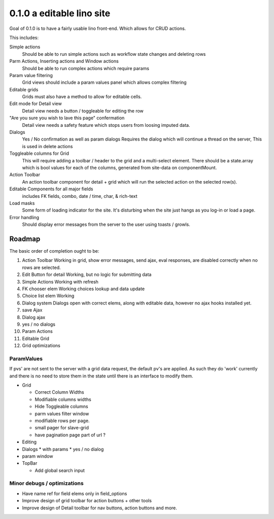 .. _react.0.1.0:

==========================
0.1.0 a editable lino site
==========================

Goal of 0.1.0 is to have a fairly usable lino front-end. Which allows for CRUD actions.

This includes:

Simple actions
    Should be able to run simple actions such as workflow state changes and deleting rows

Parm Actions, Inserting actions and Window actions
    Should be able to run complex actions which require params

Param value filtering
    Grid views should include a param values panel which allows complex filtering

Editable grids
    Grids must also have a method to allow for editable cells.

Edit mode for Detail view
    Detail view needs a button / toggleable for editing the row

"Are you sure you wish to lave this page" confermation
    Detail view needs a safety feature which stops users from loosing imputed data.

Dialogs
    Yes / No confirmation  as well as param dialogs
    Requires the dialog which will continue a thread on the server,
    This is used in delete actions

Toggleable columns for Grid
    This will require adding a toolbar / header to the grid and a multi-select element.
    There should be a state.array which is bool values for each of the columns, generated from site-data on componentMount.

Action Toolbar
    An action toolbar component for detail + grid which will run the selected action on the selected row(s).

Editable Components for all major fields
    includes FK fields, combo, date / time, char, & rich-text

Load masks
    Some form of loading indicator for the site.
    It's disturbing when the site just hangs as you log-in or load a page.

Error handling
    Should display error messages from the server to the user using toasts / growls.



Roadmap
=======

The basic order of completion ought to be:

#. Action Toolbar
   Working in grid, show error messages, send ajax, eval responses, are disabled correctly when no rows are selected.
#. Edit Button for detail
   Working, but no logic for submitting data
#. Simple Actions
   Working with refresh
#. FK chooser elem
   Working choices lookup and data update
#. Choice list elem
   Working
#. Dialog system
   Dialogs open with correct elems, along with editable data, however no ajax hooks installed yet.
#. save Ajax
#. Dialog ajax
#. yes / no dialogs
#. Param Actions
#. Editable Grid
#. Grid optimizations

ParamValues
-----------
If pvs' are not sent to the server with a grid data request, the default pv's are applied. As such they do 'work'
currently and there is no need to store them in the state until there is an interface to modify them.

* Grid

  * Correct Column Widths
  * Modifiable columns widths
  * Hide Toggleable columns
  * parm values filter window
  * modifiable rows per page.
  * small pager for slave-grid
  * have pagination page part of url ?

* Editing
* Dialogs
  * with params
  * yes / no dialog
* param window

* TopBar

  * Add global search input


Minor debugs / optimizations
----------------------------

* Have name ref for field elems only in field_options
* Improve design of grid toolbar for action buttons + other tools
* Improve design of Detail toolbar for nav buttons, action buttons and more.